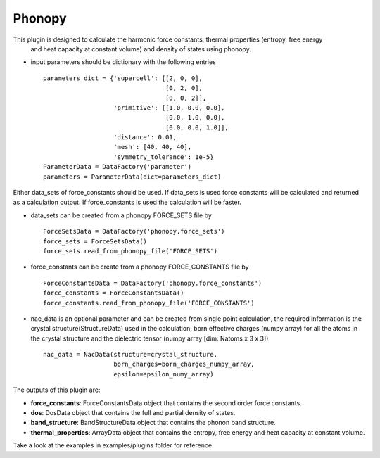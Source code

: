 Phonopy
=======

This plugin is designed to calculate the harmonic force constants, thermal properties (entropy, free energy
 and heat capacity at constant volume) and density of states using phonopy.

.. function:: PhonopyCalculation(structure, parameters, data_sets, nac_data)

   :param structure: StructureData object that contains the crystal unit cell information
   :param parameters: ParametersData data object that contains the phonopy input parameters
   :param data_sets: ForceSetsData object that contains the forces, directions and detail of all the supercells with displacements (equivalent to FORCE_SETS file in phonopy)
   :param force_constants: AiiDA ForceConstants object that contains the force constants
   :param nac_data: (optional) NacData object that contains the Born effective charges and the dielectric tensor

- input parameters should be dictionary with the following entries ::

    parameters_dict = {'supercell': [[2, 0, 0],
                                     [0, 2, 0],
                                     [0, 0, 2]],
                       'primitive': [[1.0, 0.0, 0.0],
                                     [0.0, 1.0, 0.0],
                                     [0.0, 0.0, 1.0]],
                       'distance': 0.01,
                       'mesh': [40, 40, 40],
                       'symmetry_tolerance': 1e-5}
    ParameterData = DataFactory('parameter')
    parameters = ParameterData(dict=parameters_dict)

Either data_sets of force_constants should be used. If data_sets is used force constants will be calculated
and returned as a calculation output. If force_constants is used the calculation will be faster.

- data_sets can be created from a phonopy FORCE_SETS file by ::

    ForceSetsData = DataFactory('phonopy.force_sets')
    force_sets = ForceSetsData()
    force_sets.read_from_phonopy_file('FORCE_SETS')

- force_constants can be create from a phonopy FORCE_CONSTANTS file by ::

    ForceConstantsData = DataFactory('phonopy.force_constants')
    force_constants = ForceConstantsData()
    force_constants.read_from_phonopy_file('FORCE_CONSTANTS')

- nac_data is an optional parameter and can be created from single point calculation, the required information is the crystal structure(StructureData) used in the calculation, born effective charges (numpy array) for all the atoms in the crystal structure and the dielectric tensor (numpy array [dim: Natoms x 3 x 3]) ::

    nac_data = NacData(structure=crystal_structure,
                       born_charges=born_charges_numpy_array,
                       epsilon=epsilon_numy_array)

The outputs of this plugin are:

* **force_constants**: ForceConstantsData object that contains the second order force constants.
* **dos**: DosData object that contains the full and partial density of states.
* **band_structure**: BandStructureData object that contains the phonon band structure.
* **thermal_properties**: ArrayData object that contains the entropy, free energy and heat capacity at constant volume.


Take a look at the examples in examples/plugins folder for reference
